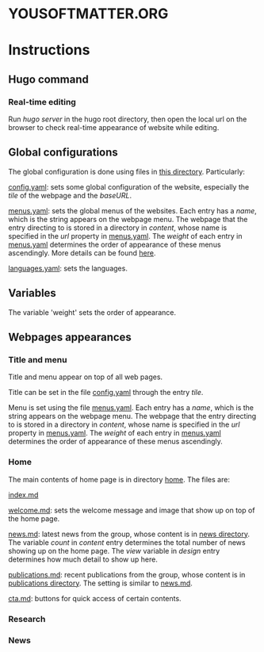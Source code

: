 * YOUSOFTMATTER.ORG
* Instructions
** Hugo command
*** Real-time editing
    Run /hugo server/ in the hugo root directory, then open the local url on the browser to check real-time appearance of website while editing.
** Global configurations
   The global configuration is done using files in [[./config/_default/][this directory]]. Particularly:

   [[./config/_default/config.yaml][config.yaml]]: sets some global configuration of the website, especially the /tile/ of the webpage and the /baseURL/.

   [[./config/_default/menus.yaml][menus.yaml]]: sets the global menus of the websites. Each entry has a /name/, which is the string appears on the webpage menu. The webpage that the entry directing to is stored in a directory in /content/, whose name is specified in the /url/ property in [[./config/_default/menus.yaml][menus.yaml]]. The /weight/ of each entry in [[./config/_default/menus.yaml][menus.yaml]] determines the order of appearance of these menus ascendingly. More details can be found [[https://gohugo.io/variables/menus/][here]].

   [[./config/_default/languages.yaml][languages.yaml]]: sets the languages.
** Variables
   The variable 'weight' sets the order of appearance.
** Webpages appearances
*** Title and menu
    Title and menu appear on top of all web pages.

    Title can be set in the file [[./config/_default/config.yaml][config.yaml]] through the entry /tile/.

    Menu is set using the file [[./config/_default/menus.yaml][menus.yaml]]. Each entry has a /name/, which is the string appears on the webpage menu. The webpage that the entry directing to is stored in a directory in /content/, whose name is specified in the /url/ property in [[./config/_default/menus.yaml][menus.yaml]]. The /weight/ of each entry in [[./config/_default/menus.yaml][menus.yaml]] determines the order of appearance of these menus ascendingly. 
*** Home
    The main contents of home page is in directory [[./content/home/][home]]. The files are:

    [[./content/home/index.md][index.md]]

    [[./content/home/welcome.md][welcome.md]]: sets the welcome message and image that show up on top of the home page.

    [[./content/home/news.md][news.md]]: latest news from the group, whose content is in [[./content/news][news directory]]. The variable /count/ in /content/ entry determines the total number of news showing up on the home page. The /view/ variable in /design/ entry determines how much detail to show up here.

    [[./content/home/news.md][publications.md]]: recent publications from the group, whose content is in [[./content/publication][publications directory]]. The setting is similar to [[./content/home/news.md][news.md]].

    [[./content/home/cta.md][cta.md]]: buttons for quick access of certain contents.
*** Research
*** News
    
    
   
